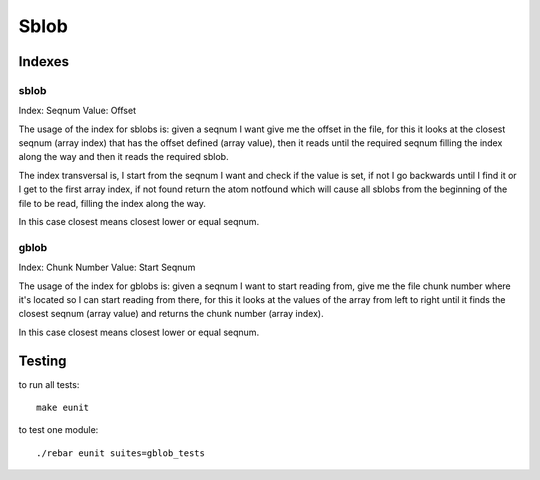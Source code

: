 Sblob
=====

Indexes
-------

sblob
.....

Index: Seqnum
Value: Offset

The usage of the index for sblobs is: given a seqnum I want give me the offset
in the file, for this it looks at the closest seqnum (array index) that has the
offset defined (array value), then it reads until the required seqnum filling
the index along the way and then it reads the required sblob.

The index transversal is, I start from the seqnum I want and check if the value
is set, if not I go backwards until I find it or I get to the first array
index, if not found return the atom notfound which will cause all sblobs from
the beginning of the file to be read, filling the index along the way.

In this case closest means closest lower or equal seqnum.

gblob
.....

Index: Chunk Number
Value: Start Seqnum

The usage of the index for gblobs is: given a seqnum I want to start reading
from, give me the file chunk number where it's located so I can start reading
from there, for this it looks at the values of the array from left to right
until it finds the closest seqnum (array value) and returns the chunk number
(array index).

In this case closest means closest lower or equal seqnum.

Testing
-------

to run all tests:

::

    make eunit

to test one module::

    ./rebar eunit suites=gblob_tests

